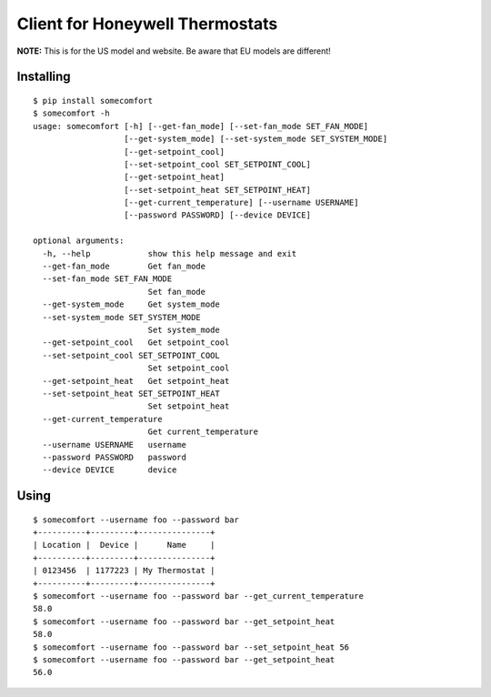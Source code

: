 ================================
Client for Honeywell Thermostats
================================

.. image:: https://travis-ci.org/kk7ds/somecomfort.svg?branch=master
    :target: https://travis-ci.org/kk7ds/somecomfort

**NOTE:** This is for the US model and website. Be aware that EU models are different!

Installing
----------

::

  $ pip install somecomfort
  $ somecomfort -h
  usage: somecomfort [-h] [--get-fan_mode] [--set-fan_mode SET_FAN_MODE]
                     [--get-system_mode] [--set-system_mode SET_SYSTEM_MODE]
                     [--get-setpoint_cool]
                     [--set-setpoint_cool SET_SETPOINT_COOL]
                     [--get-setpoint_heat]
                     [--set-setpoint_heat SET_SETPOINT_HEAT]
                     [--get-current_temperature] [--username USERNAME]
                     [--password PASSWORD] [--device DEVICE]
  
  optional arguments:
    -h, --help            show this help message and exit
    --get-fan_mode        Get fan_mode
    --set-fan_mode SET_FAN_MODE
                          Set fan_mode
    --get-system_mode     Get system_mode
    --set-system_mode SET_SYSTEM_MODE
                          Set system_mode
    --get-setpoint_cool   Get setpoint_cool
    --set-setpoint_cool SET_SETPOINT_COOL
                          Set setpoint_cool
    --get-setpoint_heat   Get setpoint_heat
    --set-setpoint_heat SET_SETPOINT_HEAT
                          Set setpoint_heat
    --get-current_temperature
                          Get current_temperature
    --username USERNAME   username
    --password PASSWORD   password
    --device DEVICE       device

Using
-----

::

  $ somecomfort --username foo --password bar
  +----------+---------+---------------+
  | Location |  Device |      Name     |
  +----------+---------+---------------+
  | 0123456  | 1177223 | My Thermostat |
  +----------+---------+---------------+
  $ somecomfort --username foo --password bar --get_current_temperature
  58.0
  $ somecomfort --username foo --password bar --get_setpoint_heat
  58.0
  $ somecomfort --username foo --password bar --set_setpoint_heat 56
  $ somecomfort --username foo --password bar --get_setpoint_heat
  56.0

  
